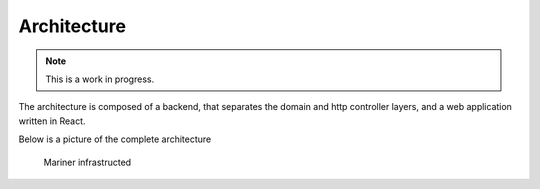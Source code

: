 ============
Architecture
============

.. note::

   This is a work in progress.

The architecture is composed of a backend, that separates the domain and http controller layers,
and a web application written in React.

Below is a picture of the complete architecture

.. figure:: infra.png
   :alt: Infra
   :scale: 150%

   Mariner infrastructed
   
  

